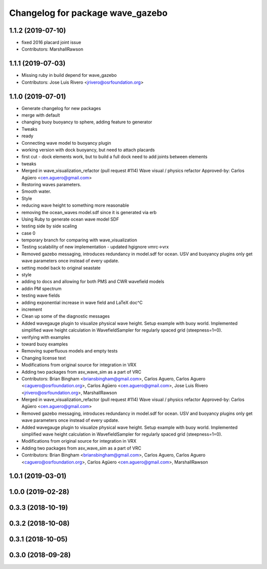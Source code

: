 ^^^^^^^^^^^^^^^^^^^^^^^^^^^^^^^^^
Changelog for package wave_gazebo
^^^^^^^^^^^^^^^^^^^^^^^^^^^^^^^^^

1.1.2 (2019-07-10)
------------------
* fixed 2016 placard joint issue
* Contributors: MarshallRawson

1.1.1 (2019-07-03)
------------------
* Missing ruby in build depend for wave_gazebo
* Contributors: Jose Luis Rivero <jrivero@osrfoundation.org>

1.1.0 (2019-07-01)
------------------
* Generate changelog for new packages
* merge with default
* changing buoy buoyancy to sphere, adding feature to generator
* Tweaks
* ready
* Connecting wave model to buoyancy plugin
* working version with dock buoyancy, but need to attach placards
* first cut - dock elements work, but to build a full dock need to add joints between elements
* tweaks
* Merged in wave_visualization_refactor (pull request #114)
  Wave visual / physics refactor
  Approved-by: Carlos Agüero <cen.aguero@gmail.com>
* Restoring waves parameters.
* Smooth water.
* Style
* reducing wave height to something more reasonable
* removing the ocean_waves model.sdf since it is generated via erb
* Using Ruby to generate ocean wave model SDF
* testing side by side scaling
* case 0
* temporary branch for comparing with wave_visualization
* Testing scalability of new implementation - updated hgignore vmrc->vrx
* Removed gazebo messaging, introduces redundancy in model.sdf for ocean. USV and buoyancy plugins only get wave parameters once instead of every update.
* setting model back to original seastate
* style
* adding to docs and allowing for both PMS and CWR wavefield models
* addin PM spectrum
* testing wave fields
* adding exponential increase in wave field and LaTeX doc^C
* increment
* Clean up some of the diagnostic messages
* Added wavegauge plugin to visualize physical wave height.  Setup example with buoy world.  Implemented simplified wave height calculation in WavefieldSampler for regularly spaced grid (steepness=1=0).
* verifying with examples
* toward buoy examples
* Removing superfluous models and empty tests
* Changing license text
* Modifications from original source for integration in VRX
* Adding two packages from asv_wave_sim as a part of VRC
* Contributors: Brian Bingham <briansbingham@gmail.com>, Carlos Aguero, Carlos Aguero <caguero@osrfoundation.org>, Carlos Agüero <cen.aguero@gmail.com>, Jose Luis Rivero <jrivero@osrfoundation.org>, MarshallRawson

* Merged in wave_visualization_refactor (pull request #114)
  Wave visual / physics refactor
  Approved-by: Carlos Agüero <cen.aguero@gmail.com>
* Removed gazebo messaging, introduces redundancy in model.sdf for ocean. USV and buoyancy plugins only get wave parameters once instead of every update.
* Added wavegauge plugin to visualize physical wave height.  Setup example with buoy world.  Implemented simplified wave height calculation in WavefieldSampler for regularly spaced grid (steepness=1=0).
* Modifications from original source for integration in VRX
* Adding two packages from asv_wave_sim as a part of VRC
* Contributors: Brian Bingham <briansbingham@gmail.com>, Carlos Aguero, Carlos Aguero <caguero@osrfoundation.org>, Carlos Agüero <cen.aguero@gmail.com>, MarshallRawson

1.0.1 (2019-03-01)
------------------

1.0.0 (2019-02-28)
------------------

0.3.3 (2018-10-19)
------------------

0.3.2 (2018-10-08)
------------------

0.3.1 (2018-10-05)
------------------

0.3.0 (2018-09-28)
------------------
